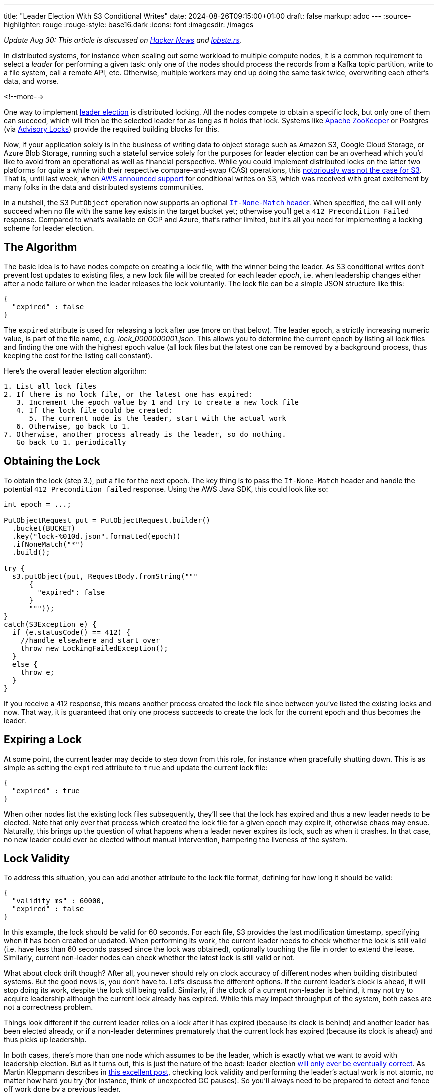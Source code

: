 ---
title: "Leader Election With S3 Conditional Writes"
date: 2024-08-26T09:15:00+01:00
draft: false
markup: adoc
---
:source-highlighter: rouge
:rouge-style: base16.dark
:icons: font
:imagesdir: /images
ifdef::env-github[]
:imagesdir: ../../static/images
endif::[]

_Update Aug 30: This article is discussed on https://news.ycombinator.com/item?id=41357123[Hacker News] and https://lobste.rs/s/ljq5pm/leader_election_with_s3_conditional[lobste.rs]._

In distributed systems, for instance when scaling out some workload to multiple compute nodes,
it is a common requirement to select a _leader_ for performing a given task:
only one of the nodes should process the records from a Kafka topic partition, write to a file system, call a remote API, etc.
Otherwise, multiple workers may end up doing the same task twice, overwriting each other's data, and worse.

<!--more-->

One way to implement https://aws.amazon.com/builders-library/leader-election-in-distributed-systems/[leader election] is distributed locking.
All the nodes compete to obtain a specific lock, but only one of them can succeed, which will then be the selected leader for as long as it holds that lock.
Systems like https://zookeeper.apache.org/doc/current/recipes.html#sc_recipes_Locks[Apache ZooKeeper] or Postgres (via https://jeremydmiller.com/2020/05/05/using-postgresql-advisory-locks-for-leader-election/[Advisory Locks]) provide the required building blocks for this.

Now, if your application solely is in the business of writing data to object storage such as Amazon S3, Google Cloud Storage, or Azure Blob Storage, running such a stateful service solely for the purposes for leader election can be an overhead which you'd like to avoid from an operational as well as financial perspective.
While you could implement distributed locks on the latter two platforms for quite a while with their respective compare-and-swap (CAS) operations,
this https://materializedview.io/p/s3-is-showing-its-age[notoriously was not the case for S3].
That is, until last week, when https://aws.amazon.com/about-aws/whats-new/2024/08/amazon-s3-conditional-writes/[AWS announced support] for conditional writes on S3,
which was received with great excitement by many folks in the data and distributed systems communities.

In a nutshell, the S3 `PutObject` operation now supports an optional https://docs.aws.amazon.com/AmazonS3/latest/userguide/conditional-requests.html#conditional-writes[`If-None-Match` header].
When specified, the call will only succeed when no file with the same key exists in the target bucket yet;
otherwise you'll get a `412 Precondition Failed` response.
Compared to what's available on GCP and Azure, that's rather limited, but it's all you need for implementing a locking scheme for leader election.

== The Algorithm

The basic idea is to have nodes compete on creating a lock file,
with the winner being the leader.
As S3 conditional writes don't prevent lost updates to existing files,
a new lock file will be created for each leader _epoch_,
i.e. when leadership changes either after a node failure or when the leader releases the lock voluntarily.
The lock file can be a simple JSON structure like this:

[source,json,linenums=true]
----
{
  "expired" : false
}
----

The `expired` attribute is used for releasing a lock after use (more on that below).
The leader epoch, a strictly increasing numeric value, is part of the file name, e.g. _lock_0000000001.json_.
This allows you to determine the current epoch by listing all lock files and finding the one with the highest epoch value
(all lock files but the latest one can be removed by a background process,
thus keeping the cost for the listing call constant).

Here's the overall leader election algorithm:

[source]
----
1. List all lock files
2. If there is no lock file, or the latest one has expired:
   3. Increment the epoch value by 1 and try to create a new lock file
   4. If the lock file could be created:
      5. The current node is the leader, start with the actual work
   6. Otherwise, go back to 1.
7. Otherwise, another process already is the leader, so do nothing.
   Go back to 1. periodically
----

== Obtaining the Lock

To obtain the lock (step 3.), put a file for the next epoch.
The key thing is to pass the `If-None-Match` header and handle the potential `412 Precondition failed` response.
Using the AWS Java SDK, this could look like so:

[source,java,linenums=true]
----
int epoch = ...;

PutObjectRequest put = PutObjectRequest.builder()
  .bucket(BUCKET)
  .key("lock-%010d.json".formatted(epoch))
  .ifNoneMatch("*")
  .build();

try {
  s3.putObject(put, RequestBody.fromString("""
      {
        "expired": false
      }
      """));
}
catch(S3Exception e) {
  if (e.statusCode() == 412) {
    //handle elsewhere and start over
    throw new LockingFailedException();
  }
  else {
    throw e;
  }
}
----

If you receive a 412 response, this means another process created the lock file since between you've listed the existing locks and now.
That way, it is guaranteed that only one process succeeds to create the lock for the current epoch and thus becomes the leader.

== Expiring a Lock

At some point, the current leader may decide to step down from this role,
for instance when gracefully shutting down.
This is as simple as setting the `expired` attribute to `true` and update the current lock file:

[source,json,linenums=true]
----
{
  "expired" : true
}
----

When other nodes list the existing lock files subsequently,
they'll see that the lock has expired and thus a new leader needs to be elected.
Note that only ever that process which created the lock file for a given epoch may expire it,
otherwise chaos may ensue.
Naturally, this brings up the question of what happens when a leader never expires its lock,
such as when it crashes.
In that case, no new leader could ever be elected without manual intervention,
hampering the liveness of the system.

== Lock Validity

To address this situation, you can add another attribute to the lock file format,
defining for how long it should be valid:

[source,json,linenums=true]
----
{
  "validity_ms" : 60000,
  "expired" : false
}
----

In this example, the lock should be valid for 60 seconds.
For each file, S3 provides the last modification timestamp, specifying when it has been created or updated.
When performing its work, the current leader needs to check whether the lock is still valid
(i.e. have less than 60 seconds passed since the lock was obtained),
optionally touching the file in order to extend the lease.
Similarly, current non-leader nodes can check whether the latest lock is still valid or not.

What about clock drift though?
After all, you never should rely on clock accuracy of different nodes when building distributed systems.
But the good news is, you don't have to.
Let's discuss the different options.
If the current leader's clock is ahead, it will stop doing its work, despite the lock still being valid.
Similarly, if the clock of a current non-leader is behind, it may not try to acquire leadership although the current lock already has expired.
While this may impact throughput of the system, both cases are not a correctness problem.

Things look different if the current leader relies on a lock after it has expired (because its clock is behind) and another leader has been elected already,
or if a non-leader determines prematurely that the current lock has expired (because its clock is ahead) and thus picks up leadership.

In both cases, there's more than one node which assumes to be the leader, which is exactly what we want to avoid with leadership election.
But as it turns out, this is just the nature of the beast:
leader election https://ocheselandrei.github.io/2022/06/01/leader-election-vs-consensus.html[will only ever be eventually correct].
As Martin Kleppmann describes in https://martin.kleppmann.com/2016/02/08/how-to-do-distributed-locking.html[this excellent post], checking lock validity and performing the leader's actual work is not atomic,
no matter how hard you try (for instance, think of unexpected GC pauses).
So you'll always need to be prepared to detect and fence off work done by a previous leader.

[NOTE]
.Minimizing Clock Drift
====
While you never should rely on clock consistency across systems from a correctness point of view,
it does make sense to keep clocks synchronous on a best-effort basis,
thus reducing the aforementioned throughput impact.
To do so, nodes could create a temporary file on S3 and compare its creation time on S3 with their local time.
Alternatively, you could use the Amazon Time Sync Service, which https://aws.amazon.com/about-aws/whats-new/2023/11/amazon-time-sync-service-microsecond-accurate-time/[offers micro-second time accuracy].
====

== Fencing Off Zombies

As a solution, Kleppmann suggests using the leader epoch as a fencing token.
The epoch value only ever increases, so it can be used to identify requests by a stale leader ("zombie").
When for instance invoking a remote API, the fencing token could be passed as a request header,
allowing the API provider to recognize and discard zombie requests by keeping track of the highest epoch value it has seen.
Of course this requires the remote API to support the notion of fencing tokens,
which may or may not be the case.

As an example targeting S3 (which doesn't have bespoke support for fencing tokens), https://github.com/slatedb/slatedb[SlateDB] implements this by https://github.com/slatedb/slatedb/blob/main/docs/0001-manifest.md[uploading files following a serial order] (similar to the lock file naming scheme above) and detecting conflicts between competing writers trying to create the same file.
Thanks to the new support for conditional writes on S3,
this task is trivial,
not requiring any external stateful services any longer.

